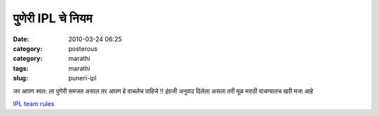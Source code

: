 पुणेरी IPL चे नियम
###################

:date: 2010-03-24 06:25
:category: posterous
:category: marathi
:tags: marathi
:slug: puneri-ipl

जर आपण स्वत: ला पुणेरी समजत असाल तर आपण हे वाचलेच पाहिजे !!
इंग्रजी अनुवाद दिलेला असला तरी मूळ मराठी वाचण्यातच खरी मजा आहे  

`IPL team rules`_ 

.. _IPL team rules: http://iyerdeepak.wordpress.com/2010/03/23/ipl-pune-team-rules/

